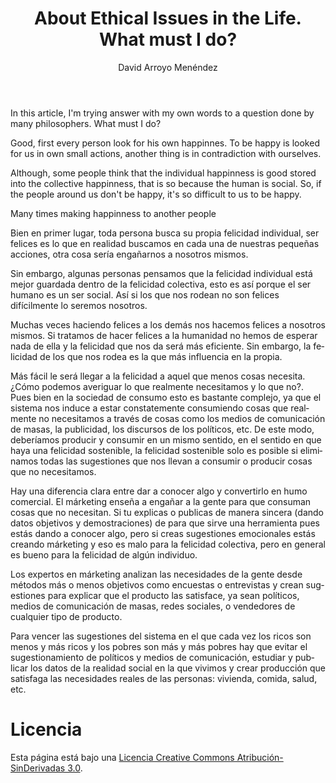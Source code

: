 #+TITLE: About Ethical Issues in the Life. What must I do?
#+LANGUAGE: en
#+AUTHOR: David Arroyo Menéndez

In this article, I'm trying answer with my own words to a question
done by many philosophers. What must I do?

Good, first every person look for his own happinnes. To be happy is
looked for us in own small actions, another thing is in contradiction
with ourselves.

Although, some people think that the individual happinness is good
stored into the collective happinness, that is so because the human is
social. So, if the people around us don't be happy, it's so difficult
to us to be happy.

Many times making happinness to another people 

Bien en primer lugar, toda persona busca su propia felicidad
individual, ser felices es lo que en realidad buscamos en cada una de
nuestras pequeñas acciones, otra cosa sería engañarnos a nosotros
mismos.

Sin embargo, algunas personas pensamos que la felicidad individual
está mejor guardada dentro de la felicidad colectiva, esto es así
porque el ser humano es un ser social. Así si los que nos rodean no
son felices difícilmente lo seremos nosotros.

Muchas veces haciendo felices a los demás nos hacemos felices a
nosotros mismos. Si tratamos de hacer felices a la humanidad no hemos
de esperar nada de ella y la felicidad que nos da será más eficiente.
Sin embargo, la felicidad de los que nos rodea es la que más
influencia en la propia.

Más fácil le será llegar a la felicidad a aquel que menos cosas
necesita. ¿Cómo podemos averiguar lo que realmente necesitamos y lo
que no?. Pues bien en la sociedad de consumo esto es bastante
complejo, ya que el sistema nos induce a estar constatemente
consumiendo cosas que realmente no necesitamos a través de cosas como
los medios de comunicación de masas, la publicidad, los discursos de
los políticos, etc. De este modo, deberíamos producir y consumir en un
mismo sentido, en el sentido en que haya una felicidad sostenible, la
felicidad sostenible solo es posible si eliminamos todas las
sugestiones que nos llevan a consumir o producir cosas que no
necesitamos.

Hay una diferencia clara entre dar a conocer algo y convertirlo en
humo comercial. El márketing enseña a engañar a la gente para que
consuman cosas que no necesitan. Si tu explicas o publicas de manera
sincera (dando datos objetivos y demostraciones) de para que sirve una
herramienta pues estás dando a conocer algo, pero si creas sugestiones
emocionales estás creando márketing y eso es malo para la felicidad
colectiva, pero en general es bueno para la felicidad de algún
individuo.

Los expertos en márketing analizan las necesidades de la gente desde
métodos más o menos objetivos como encuestas o entrevistas y crean
sugestiones para explicar que el producto las satisface, ya sean
políticos, medios de comunicación de masas, redes sociales, o
vendedores de cualquier tipo de producto.

Para vencer las sugestiones del sistema en el que cada vez los ricos
son menos y más ricos y los pobres son más y más pobres hay que evitar
el sugestionamiento de políticos y medios de comunicación, estudiar y
publicar los datos de la realidad social en la que vivimos y crear
producción que satisfaga las necesidades reales de las personas:
vivienda, comida, salud, etc.

* Licencia

Esta página está bajo una [[http://creativecommons.org/licenses/by-nd/3.0/es/deed.es][Licencia Creative Commons Atribución-SinDerivadas 3.0]].
